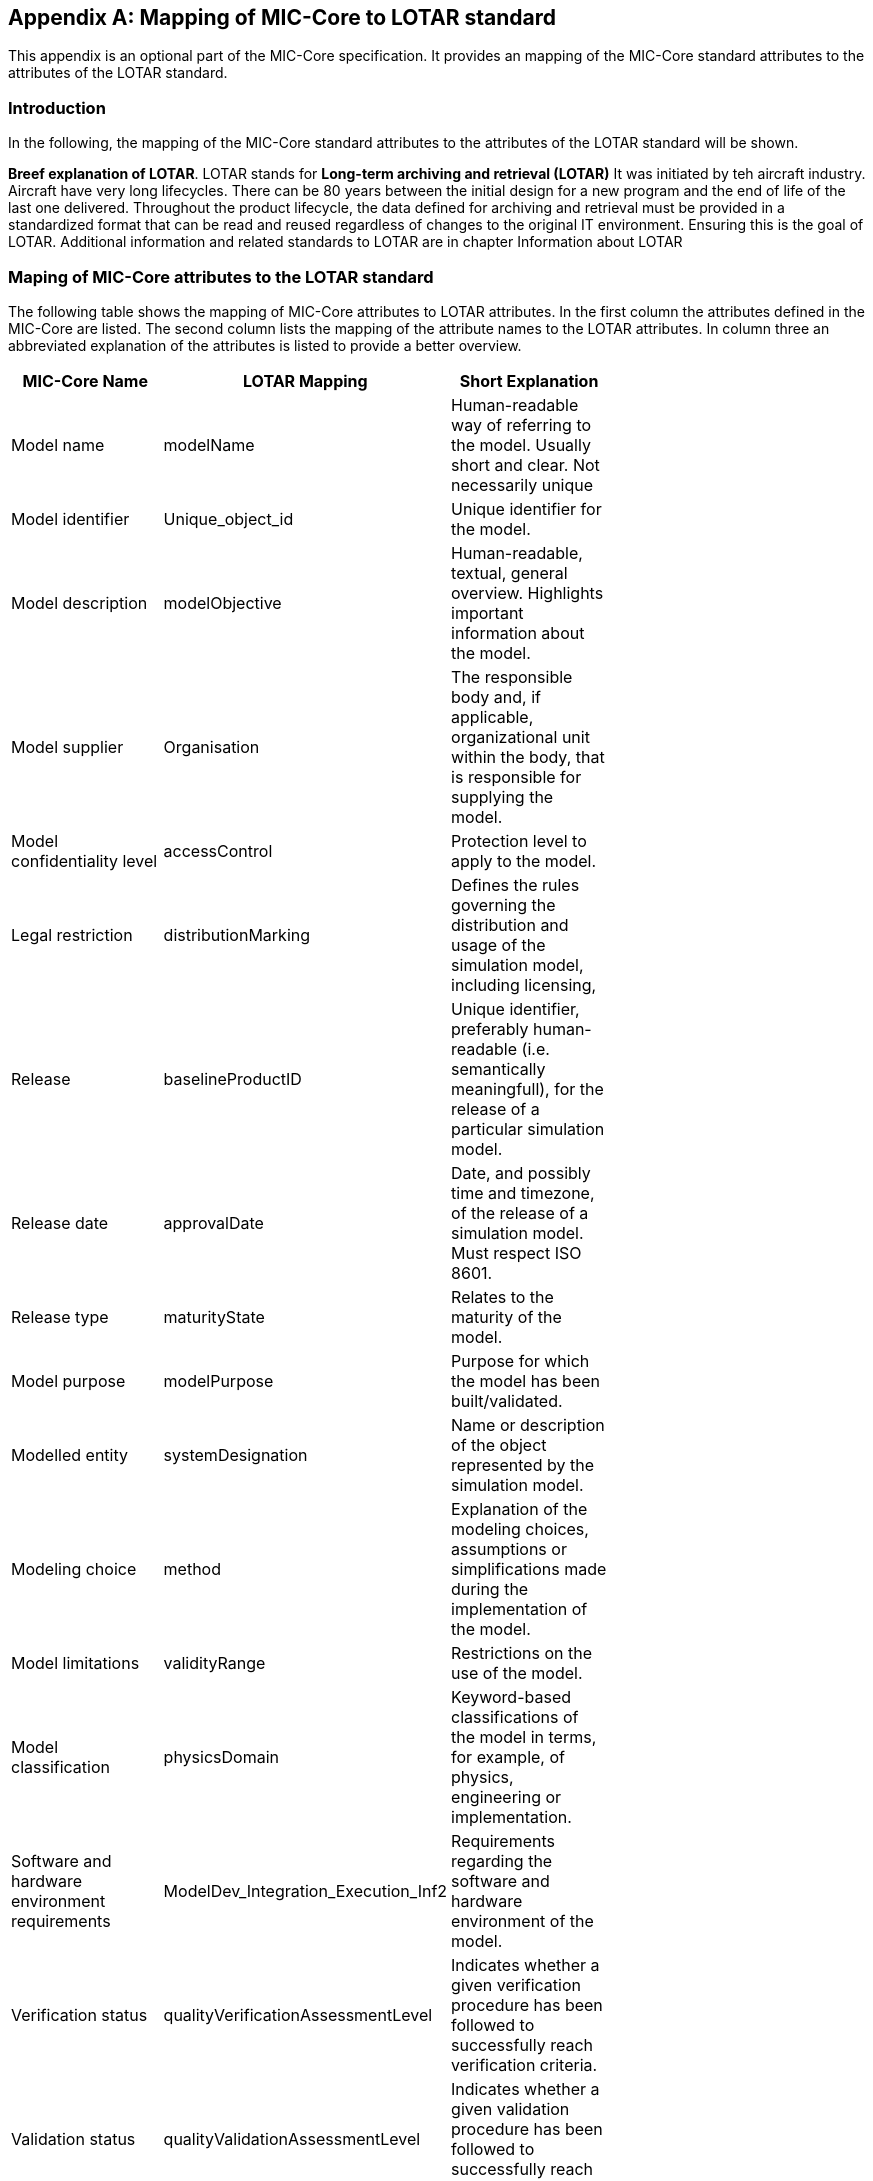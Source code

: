 [appendix]
== Mapping of MIC-Core to LOTAR standard

This appendix is an optional part of the MIC-Core specification.
It provides an mapping of the MIC-Core standard attributes to the attributes of the LOTAR standard.

=== Introduction

In the following, the mapping of the MIC-Core standard attributes to the attributes of the LOTAR standard will be shown.

**Breef explanation of LOTAR**.
LOTAR stands for **Long-term archiving and retrieval (LOTAR)**
It was initiated by teh aircraft industry.
Aircraft have very long lifecycles. There can be 80 years between the initial design for a new program and the end of life of the last one delivered. Throughout the product lifecycle, the data defined for archiving and retrieval must be provided in a standardized format that can be read and reused regardless of changes to the original IT environment. Ensuring this is the goal of LOTAR.
Additional information and related standards to LOTAR are in chapter Information about LOTAR

=== Maping of MIC-Core attributes to the LOTAR standard

The following table shows the mapping of MIC-Core attributes to LOTAR attributes.
In the first column the attributes defined in the MIC-Core are listed.
The second column lists the mapping of the attribute names to the LOTAR attributes.
In column three an abbreviated explanation of the attributes is listed to provide a better overview.


[cols="1>m,2^e,7<",width="70%",align="center",frame="topbot",options="header"]
|===
| MIC-Core Name| LOTAR Mapping | Short Explanation
| Model name | modelName | Human-readable way of referring to the model. Usually short and clear. Not necessarily unique
| Model identifier | Unique_object_id | Unique identifier for the model.
| Model description | modelObjective | Human-readable, textual, general overview. Highlights important information about the model.
| Model supplier | Organisation | The responsible body and, if applicable, organizational unit within the body, that is responsible for supplying the model.
| Model confidentiality level | accessControl | Protection level to apply to the model.
| Legal restriction | distributionMarking | Defines the rules governing the distribution and usage of the simulation model, including licensing,
| Release | baselineProductID | Unique identifier, preferably human-readable (i.e. semantically meaningfull), for the release of a particular simulation model.
| Release date | approvalDate | Date, and possibly time and timezone, of the release of a simulation model. Must respect ISO 8601.
| Release type| maturityState | Relates to the maturity of the model.
| Model purpose | modelPurpose | Purpose for which the model has been built/validated.
| Modelled entity | systemDesignation | Name or description of the object represented by the simulation model.
| Modeling choice | method | Explanation of the modeling choices, assumptions or simplifications made during the implementation of the model.
| Model limitations | validityRange | Restrictions on the use of the model.
| Model classification | physicsDomain | Keyword-based classifications of the model in terms, for example, of physics, engineering or implementation.
| Software and hardware environment requirements | ModelDev_Integration_Execution_Inf2 | Requirements regarding the software and hardware environment of the model.
| Verification status | qualityVerificationAssessmentLevel | Indicates whether a given verification procedure has been followed to successfully reach verification criteria.
| Validation status | qualityValidationAssessmentLevel | Indicates whether a given validation procedure has been followed to successfully reach validation criteria.
| Verification & Validation procedure and criteria | validationScenarioID | Steps and methods followed as well as criteria to reach. Verification and validation can be covered together or separately.
| Verification & Validation report | modelSummaryReport | Reports describing the results of the verification and validation.
|===

=== Information about LOTAR

** additional information about LOTAR and corresponding standards.**

